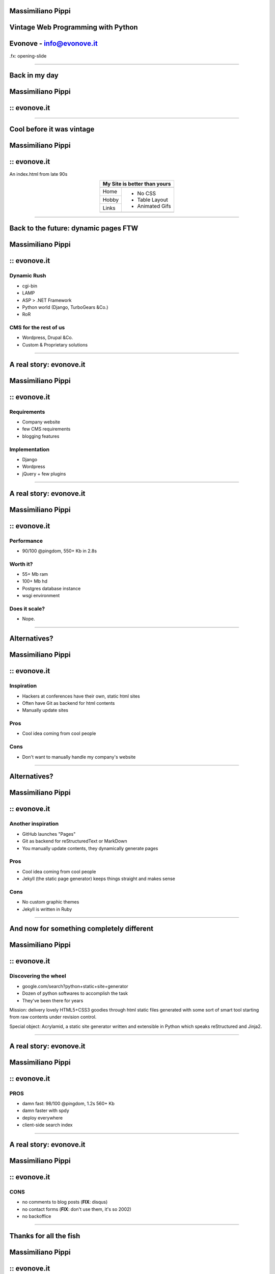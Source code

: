 Massimiliano Pippi
==================

Vintage Web Programming with Python
===================================

Evonove - info@evonove.it
============

.fx: opening-slide

----

Back in my day
==============

Massimiliano Pippi
==================

:: evonove.it
=============

.. image:: backinmyday.jpg
	:width: 625
	:height: 748
	:scale: 70%

----

Cool before it was vintage
==========================

Massimiliano Pippi
==================

:: evonove.it
=============

An index.html from late 90s

.. class:: align-center

	+---------------------------------------------------------------------------------+
	|           My Site is better than yours                                          |
	+=================================================================================+
	| .. image:: /home/masci/devel/codemotion13/assets/abcdone4.gif                   |
	+--------+------------------------------------------------------------------------+
	| Home   |  - No CSS                                                              |
	+--------+  - Table Layout                                                        |
	| Hobby  |  - Animated Gifs                                                       | 
	+--------+  .. image:: /home/masci/devel/codemotion13/assets/cool3.gif            |
	| Links  |                                                                        |
	+--------+------------------------------------------------------------------------+
	| .. image:: /home/masci/devel/codemotion13/assets/counter.gif                    |
	|                                                                                 |
	| .. image:: /home/masci/devel/codemotion13/assets/netscape.gif                   |
	+---------------------------------------------------------------------------------+

----

Back to the future: dynamic pages FTW
=====================================

Massimiliano Pippi
==================

:: evonove.it
=============

Dynamic Rush
------------

* cgi-bin
* LAMP
* ASP > .NET Framework
* Python world (Django, TurboGears &Co.)
* RoR

CMS for the rest of us
----------------------

* Wordpress, Drupal &Co.
* Custom & Proprietary solutions

.. raw:: html
	
	<p style="font-size:2em;text-align: center">Are we all Happy?</p>

----

A real story: evonove.it
========================

Massimiliano Pippi
==================

:: evonove.it
=============

Requirements
------------

* Company website 
* few CMS requirements
* blogging features

Implementation
--------------

* Django
* Wordpress
* jQuery + few plugins

.. raw:: html
	
	<p style="font-size:2em;text-align: center">Seems legit.</p>

----

A real story: evonove.it
========================

Massimiliano Pippi
==================

:: evonove.it
=============

Performance
-----------

* 90/100 @pingdom, 550+ Kb in 2.8s

Worth it?
---------

* 55+ Mb ram
* 100+ Mb hd
* Postgres database instance
* wsgi environment

Does it scale?
--------------

* Nope.

----

Alternatives?
=============

Massimiliano Pippi
==================

:: evonove.it
=============

Inspiration
-----------

* Hackers at conferences have their own, static html sites
* Often have Git as backend for html contents
* Manually update sites

Pros
----

* Cool idea coming from cool people

Cons
----

* Don't want to manually handle my company's website

----

Alternatives?
=============

Massimiliano Pippi
==================

:: evonove.it
=============

Another inspiration
-------------------

* GitHub launches "Pages"
* Git as backend for reStructuredText or MarkDown
* You manually update contents, they dynamically generate pages

Pros
----

* Cool idea coming from cool people
* Jekyll (the static page generator) keeps things straight and makes sense

Cons
----

* No custom graphic themes
* Jekyll is written in Ruby

----

And now for something completely different
==========================================

Massimiliano Pippi
==================

:: evonove.it
=============

Discovering the wheel
---------------------

* google.com/search?python+static+site+generator
* Dozen of python softwares to accomplish the task
* They've been there for years

Mission: delivery lovely HTML5+CSS3 goodies through html static files generated
with some sort of smart tool starting from raw contents under revision control.

Special object: Acrylamid, a static site generator written and extensible in 
Python which speaks reStructured and Jinja2.

.. raw:: html
	
	<p style="font-size:2em;text-align: center">Let's go for a DEMO</p>

----

A real story: evonove.it
========================

Massimiliano Pippi
==================

:: evonove.it
=============


PROS
----

* damn fast: 98/100 @pingdom, 1.2s 560+ Kb
* damn faster with spdy
* deploy everywhere
* client-side search index

.. image:: /home/masci/devel/codemotion13/assets/obama.jpg

----

A real story: evonove.it
========================

Massimiliano Pippi
==================

:: evonove.it
=============

CONS
----

* no comments to blog posts (**FIX**: disqus)
* no contact forms (**FIX**: don't use them, it's so 2002)
* no backoffice

.. image:: /home/masci/devel/codemotion13/assets/regret_nothing.gif

----

Thanks for all the fish
=======================

Massimiliano Pippi
==================

:: evonove.it
=============

.. raw:: html

	<p style="font-size:2em;">
		Massimiliano Pippi<br />
		masci@evonove.it<br />
		twitter: @maxpippi
	</p>
